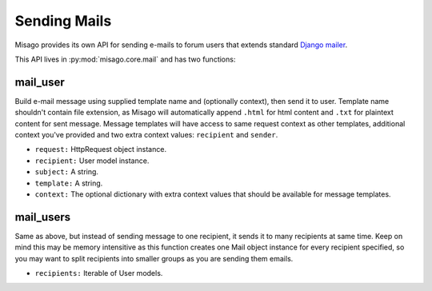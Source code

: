 =============
Sending Mails
=============


Misago provides its own API for sending e-mails to forum users that extends standard `Django mailer <https://docs.djangoproject.com/en/dev/topics/email/>`_.

This API lives in :py:mod:`misago.core.mail` and has two functions:


mail_user
---------

.. function:: mail_user(request, recipient, subject, template, context=None)

Build e-mail message using supplied template name and (optionally context), then send it to user. Template name shouldn't contain file extension, as Misago will automatically append ``.html`` for html content and ``.txt`` for plaintext content for sent message. Message templates will have access to same request context as other templates, additional context you've provided and two extra context values: ``recipient`` and ``sender``.

* ``request:`` HttpRequest object instance.
* ``recipient:`` User model instance.
* ``subject:`` A string.
* ``template:`` A string.
* ``context:`` The optional dictionary with extra context values that should be available for message templates.


mail_users
----------

.. function:: mail_users(request, recipients, subject, template, context=None)

Same as above, but instead of sending message to one recipient, it sends it to many recipients at same time. Keep on mind this may be memory intensitive as this function creates one Mail object instance for every recipient specified, so you may want to split recipients into smaller groups as you are sending them emails.

* ``recipients:`` Iterable of User models.
